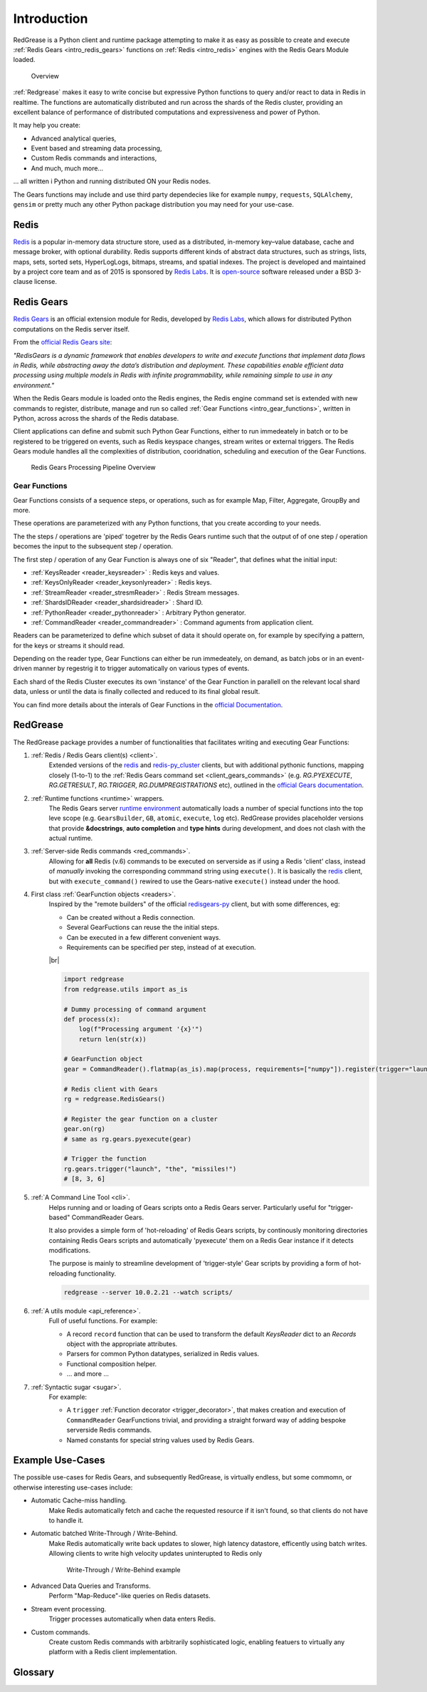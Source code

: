 .. include :: banner.rst

.. _intro:

Introduction
============

RedGrease is a Python client and runtime package attempting to make it as easy as possible to create and execute :ref:`Redis Gears <intro_redis_gears>` functions on :ref:`Redis <intro_redis>` engines with the Redis Gears Module loaded.

.. figure:: ../images/RedisGears_simple.png
    :width: 400

    Overview

:ref:`Redgrease` makes it easy  to write concise but expressive Python functions to query and/or react to data in Redis in realtime. The functions are automatically distributed and run across the shards of the Redis cluster, providing an excellent balance of performance of distributed computations and expressiveness and power of Python.

It may help you create:

- Advanced analytical queries,
- Event based and streaming data processing,
- Custom Redis commands and interactions,
- And much, much more...

... all written i Python and running distributed ON your Redis nodes.

The Gears functions may include and use third party dependecies like for example ``numpy``, ``requests``, ``SQLAlchemy``, ``gensim`` or pretty much any other Python package distribution you may need for your use-case.


.. _intro_redis:

Redis
-----

`Redis <https://redis.io/>`_ is a popular in-memory data structure store, used as a distributed, in-memory key–value database, cache and message broker, with optional durability.
Redis supports different kinds of abstract data structures, such as strings, lists, maps, sets, sorted sets, HyperLogLogs, bitmaps, streams, and spatial indexes. The project is developed and maintained by a project core team and as of 2015 is sponsored by `Redis Labs <https://redislabs.com/>`_. 
It is `open-source <https://github.com/redis/redis>`_ software released under a BSD 3-clause license.


.. _intro_redis_gears:

Redis Gears
-----------

`Redis Gears <https://redislabs.com/modules/redis-gears/>`_  is an official extension module for Redis, developed by `Redis Labs <https://redislabs.com/>`_, which allows for distributed Python computations on the Redis server itself.

From the `official Redis Gears site <https://redislabs.com/modules/redis-gears/>`_:

| *"RedisGears is a dynamic framework that enables developers to write and execute functions that implement data flows in Redis, while abstracting away the data’s distribution and deployment. These capabilities enable efficient data processing using multiple models in Redis with infinite programmability, while remaining simple to use in any environment."*

When the Redis Gears module is loaded onto the Redis engines, the Redis engine command set is extended with new commands to register, distribute, manage and run so called :ref:`Gear Functions <intro_gear_functions>`, written in Python, across across the shards of the Redis database. 

Client applications can define and submit such Python Gear Functions, either to run immedeately in batch or to be registered to be triggered on events, such as Redis keyspace changes, stream writes or external triggers. The Redis Gears module handles all the complexities of distribution, cooridnation, scheduling and execution of the Gear Functions.

.. figure:: ../images/Gear_Function6_white.png
    :width: 512

    Redis Gears Processing Pipeline Overview


.. _intro_gear_functions:

Gear Functions
~~~~~~~~~~~~~~~

Gear Functions consists of a sequence steps, or operations, such as for example Map, Filter, Aggregate, GroupBy and more. 

These operations are parameterized with any Python functions, that you create according to your needs.

The the steps / operations are 'piped' togetrer by the Redis Gears runtime such that the output of of one step / operation becomes the input to the subsequent step / operation. 

The first step / operation of any Gear Function is always one of six "Reader", that defines what the initial input:

- :ref:`KeysReader <reader_keysreader>` : Redis keys and values.
- :ref:`KeysOnlyReader <reader_keysonlyreader>` : Redis keys.
- :ref:`StreamReader <reader_stresmReader>` : Redis Stream messages.
- :ref:`ShardsIDReader <reader_shardsidreader>` : Shard ID.
- :ref:`PythonReader <reader_pythonreader>` : Arbitrary Python generator.
- :ref:`CommandReader <reader_commandreader>` : Command aguments from application client.

Readers can be parameterized to define which subset of data it should operate on, for example by specifying a pattern, for the keys or streams it should read. 

Depending on the reader type, Gear Functions can either be run immedeately, on demand, as batch jobs or in an event-driven manner by regestrig it to trigger automatically on various types of events.

Each shard of the Redis Cluster executes its own 'instance' of the Gear Function in parallell on the relevant local shard data, unless or until the data is finally collected and reduced to its final global result.

You can find more details about the interals of Gear Functions in the `official Documentation <https://oss.redislabs.com/redisgears/master/functions.html>`_.


.. _intro_redgrease:

RedGrease
---------

The RedGrease package provides a number of functionalities that facilitates writing and executing Gear Functions:


#. :ref:`Redis / Redis Gears client(s) <client>`.
    Extended versions of the `redis <https://pypi.org/project/redis/>`_ and `redis-py_cluster <https://github.com/Grokzen/redis-py-cluster>`_ clients, but with additional pythonic functions, mapping closely (1-to-1) to the :ref:`Redis Gears command set <client_gears_commands>` (e.g. `RG.PYEXECUTE`, `RG.GETRESULT`, `RG.TRIGGER`, `RG.DUMPREGISTRATIONS` etc), outlined in the `official Gears documentation <https://oss.redislabs.com/redisgears/commands.html>`_.

    .. code-block:: python
        :emphasize-lines: 6

        import redgrease

        gear_script = ... # Gear function string, a GearFunction object or a script file path.

        rg = redgrease.RedisGears()
        rg.gears.pyexecute(gear_script)  # <-- RG.PYEXECUTE

#. :ref:`Runtime functions <runtime>` wrappers. 
    The Redis Gears server `runtime environment <https://oss.redislabs.com/redisgears/runtime.html>`_ automatically loads a number of special functions into the top leve scope (e.g. ``GearsBuilder``, ``GB``, ``atomic``, ``execute``, ``log`` etc). 
    RedGrease provides placeholder versions that provide **&docstrings**, **auto completion** and **type hints** during development, and does not clash with the actual runtime.

    .. image:: ../images/basic_usage_hints.jpg


#. :ref:`Server-side Redis commands <red_commands>`.
    Allowing for **all** Redis (v.6) commands to be executed on serverside as if using a Redis 'client' class, instead of *manually* invoking the corresponding commmand string using ``execute()``. 
    It is basically the `redis <https://pypi.org/project/redis/>`_ client, but with ``execute_command()`` rewired to use the Gears-native ``execute()`` instead under the hood. 

    .. code-block:: python
        :emphasize-lines: 8, 11, 13

        import redgrease
        import redgrease.utils
        import requests

        # This function runs **on** the Redis server.
        def download_image(record):
            image_key = record.value["image"]
            if redgrese.cmd.hexists(image_key, "image_data"): # <- hexists
                # image already downloaded
                return image_key
            image_url = redgrease.cmd.hget(image_key, "url") # <- hget
            response = requests.get(image_url)
            redgrease.cmd.hset(  # <- hset
                image_key, 
                "image_data", 
                byte(response.content)
            )
            return image_key

        redgrease.GB(redgrease.ReaderType.KeysReader, "annotation:*").map(redgrease.utils.record).foreach(download_image).run()

#. First class :ref:`GearFunction objects <readers>`.
    Inspired by the "remote builders" of the official `redisgears-py <https://github.com/RedisGears/redisgears-py>`_ client, but with some differences, eg:

    * Can be created without a Redis connection.

    * Several GearFuctions can reuse the the initial steps.

    * Can be executed in a few different convenient ways.
    
    * Requirements can be specified per step, instead of at execution.

    |br|

    .. code-block:: python

        import redgrease
        from redgrease.utils import as_is
        
        # Dummy processing of command argument
        def process(x):
            log(f"Processing argument '{x}'")
            return len(str(x))

        # GearFunction object
        gear = CommandReader().flatmap(as_is).map(process, requirements=["numpy"]).register(trigger="launch")

        # Redis client with Gears
        rg = redgrease.RedisGears()

        # Register the gear function on a cluster
        gear.on(rg) 
        # same as rg.gears.pyexecute(gear)

        # Trigger the function
        rg.gears.trigger("launch", "the", "missiles!")
        # [8, 3, 6]


#. :ref:`A Command Line Tool <cli>`.
    Helps running and or loading of Gears scripts onto a Redis Gears server. 
    Particularly useful for "trigger-based" CommandReader Gears.

    It also provides a simple form of 'hot-reloading' of Redis Gears scripts, by continously monitoring directories containing Redis Gears scripts and automatically 'pyexecute' them on a Redis Gear instance if it detects modifications. 

    The purpose is mainly to streamline development of 'trigger-style' Gear scripts by providing a form of hot-reloading functionality.

    .. code-block:: shell
        
        redgrease --server 10.0.2.21 --watch scripts/


#. :ref:`A utils module <api_reference>`.
    Full of useful functions. For example:

    * A record ``record`` function  that can be used to transform the default `KeysReader` dict to an `Records` object with the appropriate attributes.

    * Parsers for common Python datatypes, serialized in Redis values.

    * Functional composition helper.

    * ... and more ...

        
#. :ref:`Syntactic sugar <sugar>`.
    For example:

    * A ``trigger`` :ref:`Function decorator <trigger_decorator>`, that makes creation and execution of ``CommandReader`` GearFunctions trivial, and providing a straight forward way of adding bespoke serverside Redis commands.

    * Named constants for special string values used by Redis Gears.



.. _intro_example_use_cases:

Example Use-Cases
-----------------

The possible use-cases for Redis Gears, and subsequently RedGrease, is virtually endless, but some commomn, or otherwise interesting use-cases include:

* Automatic Cache-miss handling.
    Make Redis automatically fetch and cache the requested resource if it isn't found, so that clients do not have to handle it.

* Automatic batched Write-Through / Write-Behind.
    Make Redis automatically write back updates to slower, high latency datastore, efficently using batch writes. Allowing clients to write high velocity updates uninterupted to Redis only 

    .. figure:: ../images/Gears_Example_2_white.png

        Write-Through / Write-Behind example

* Advanced Data Queries and Transforms.
    Perform "Map-Reduce"-like queries on Redis datasets.
    
* Stream event processing.
    Trigger processes automatically when data enters Redis.

* Custom commands.
    Create custom Redis commands with arbitrarily sophisticated logic, enabling featuers to virtually any platform with a Redis client implementation. 


.. _glossary:

Glossary
-----------

.. glossary::

    Gear Function
        Gear Function, written as two separate words, refer to any valid `Gear function, as defined in the Redis Gears Documentation <https://oss.redislabs.com/redisgears/master/functions.html>`_, regardless if it was constructed as a pure string, loaded from a file, or programattially built using RedGrease's ``GearFunction`` constuctors.
    

    GearFunction
        GearFunction, written as one word, refers specifically to RedGrease objects of type ``redgrease.GearFunction``.
        
        These are constucted programmatically using either ``redgrease.GearsBuilder``, any of the Reader clases such as ``redgrease.KeysReader``, ``redgrease.StreamReader``, ``redgrease.CommandReader`` etc, or function decorators such as ``redgrease.trigger`` and so on.
        
        It does **not** refer to Gear Functions that are loaded from strings, either explicitly or from files.

.. include :: footer.rst

.. |br| raw:: html

    <br />